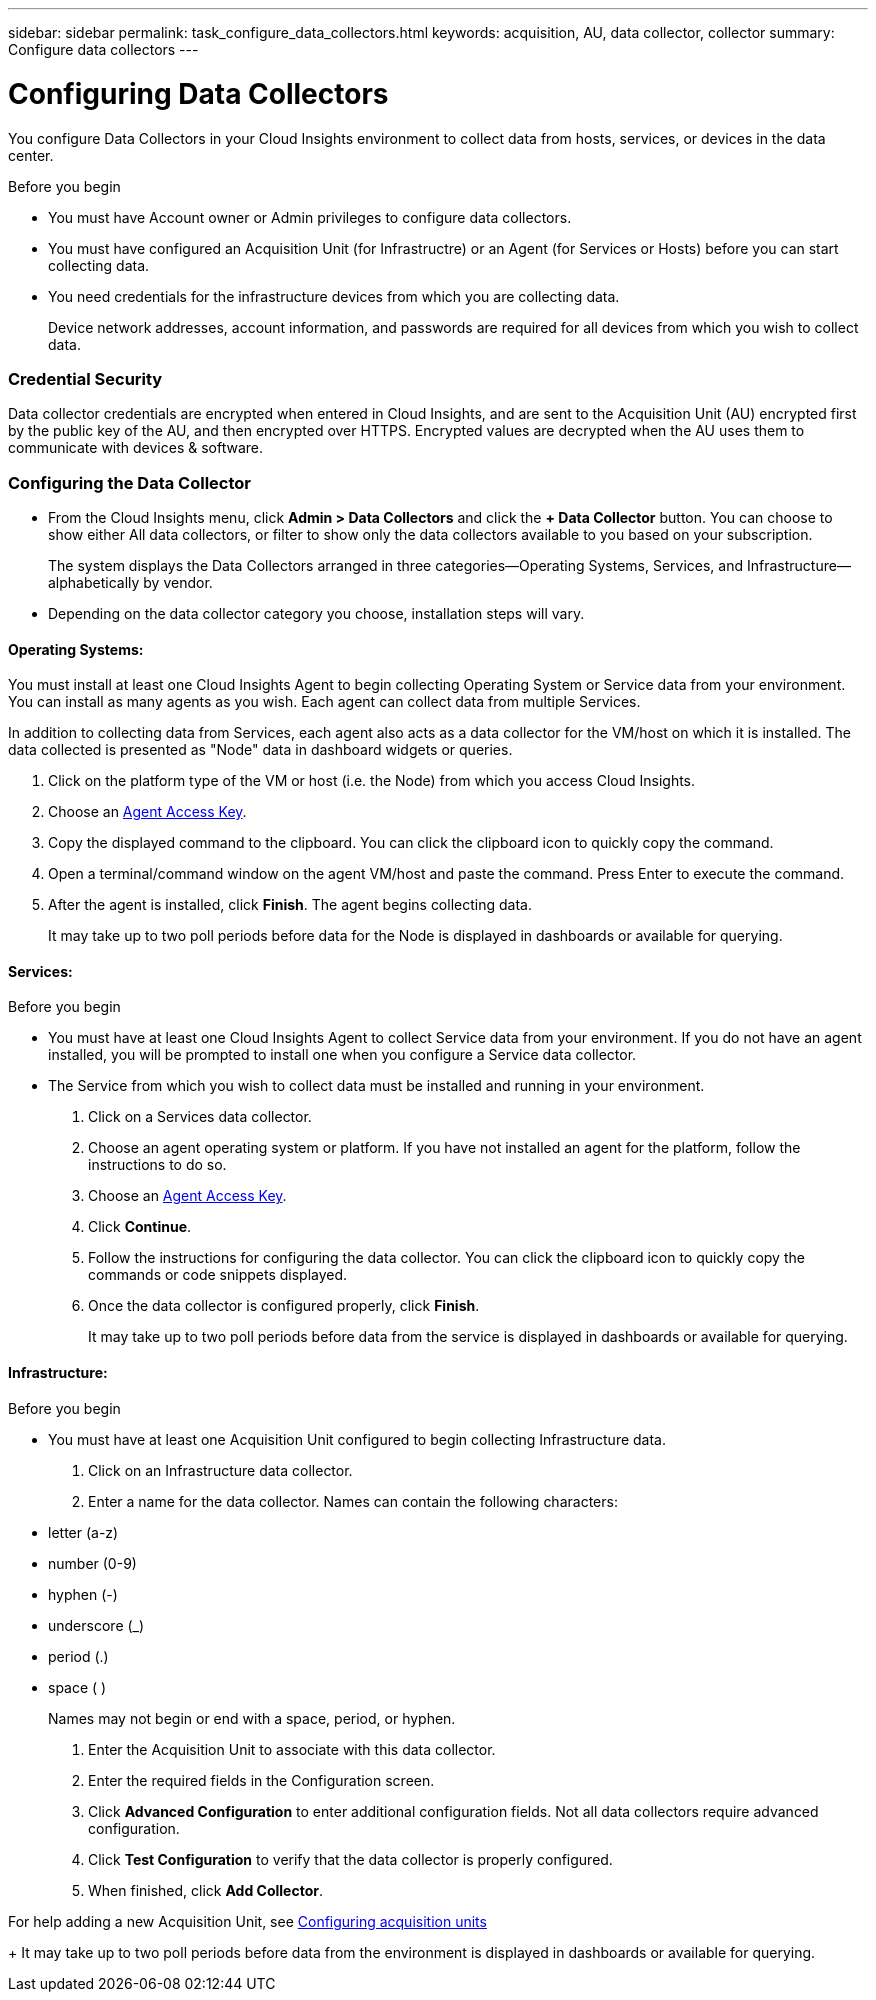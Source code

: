 ---
sidebar: sidebar
permalink: task_configure_data_collectors.html
keywords: acquisition, AU, data collector, collector
summary: Configure data collectors
---

= Configuring Data Collectors


[.lead]
You configure Data Collectors in your Cloud Insights environment to collect data from hosts, services, or devices in the data center.

.Before you begin

* You must have Account owner or Admin privileges to configure data collectors. 
* You must have configured an Acquisition Unit (for Infrastructre) or an Agent (for Services or Hosts) before you can start collecting data.
* You need credentials for the infrastructure devices from which you are collecting data.
+
Device network addresses, account information, and passwords are required for all devices from which you wish to collect data.

=== Credential Security

Data collector credentials are encrypted when entered in Cloud Insights, and are sent to the Acquisition Unit (AU) encrypted first by the public key of the AU, and then encrypted over HTTPS. Encrypted values are decrypted when the AU uses them to communicate with devices & software. 

////
Credentials are encrypted and stored in the database (encrypted) when entered.
They are sent to the AU encrypted over HTTPS.

On the AU (presumably in the customer environment), encrypted values are decrypted where they are used to communicate with devices & software. Communication with devices is done with a variety of protocols. Some are more secure than others, but we use what is available for any particular device.
////

=== Configuring the Data Collector

* From the Cloud Insights menu, click *Admin > Data Collectors* and click the *+ Data Collector* button. You can choose to show either All data collectors, or filter to show only the data collectors available to you based on your subscription.
+
The system displays the Data Collectors arranged in three categories--Operating Systems, Services, and Infrastructure--alphabetically by vendor.

* Depending on the data collector category you choose, installation steps will vary.

==== Operating Systems:

You must install at least one Cloud Insights Agent to begin collecting Operating System or Service data from your environment. You can install as many agents as you wish. Each agent can collect data from multiple Services.

In addition to collecting data from Services, each agent also acts as a data collector for the VM/host on which it is installed. The data collected is presented as "Node" data in dashboard widgets or queries.

. Click on the platform type of the VM or host (i.e. the Node) from which you access Cloud Insights.
. Choose an link:concept_agent_access_key.html[Agent Access Key]. 
. Copy the displayed command to the clipboard. You can click the clipboard icon to quickly copy the command.
. Open a terminal/command window on the agent VM/host and paste the command. Press Enter to execute the command.
. After the agent is installed, click *Finish*. The agent begins collecting data.
+
It may take up to two poll periods before data for the Node is displayed in dashboards or available for querying.

==== Services:

.Before you begin

* You must have at least one Cloud Insights Agent to collect Service data from your environment. If you do not have an agent installed, you will be prompted to install one when you configure a Service data collector.
* The Service from which you wish to collect data must be installed and running in your environment.

. Click on a Services data collector.
. Choose an agent operating system or platform. If you have not installed an agent for the platform, follow the instructions to do so.
. Choose an link:concept_agent_access_key.html[Agent Access Key]. 
. Click *Continue*.
. Follow the instructions for configuring the data collector. You can click the clipboard icon to quickly copy the commands or code snippets displayed.
. Once the data collector is configured properly, click *Finish*. 
+
It may take up to two poll periods before data from the service is displayed in dashboards or available for querying.

==== Infrastructure:

.Before you begin

* You must have at least one Acquisition Unit configured to begin collecting Infrastructure data.

. Click on an Infrastructure data collector. 

. Enter a name for the data collector. Names can contain the following characters:

* letter (a-z)
* number (0-9)
* hyphen (-)
* underscore (_)
* period (.)
* space ( )
+
Names may not begin or end with a space, period, or hyphen.

. Enter the Acquisition Unit to associate with this data collector.
. Enter the required fields in the Configuration screen.
. Click *Advanced Configuration* to enter additional configuration fields. Not all data collectors require advanced configuration.
. Click *Test Configuration* to verify that the data collector is properly configured.
. When finished, click *Add Collector*. 

For help adding a new Acquisition Unit, see link:task_configure_acquisition_unit.html[Configuring acquisition units]
+
It may take up to two poll periods before data from the environment is displayed in dashboards or available for querying.


